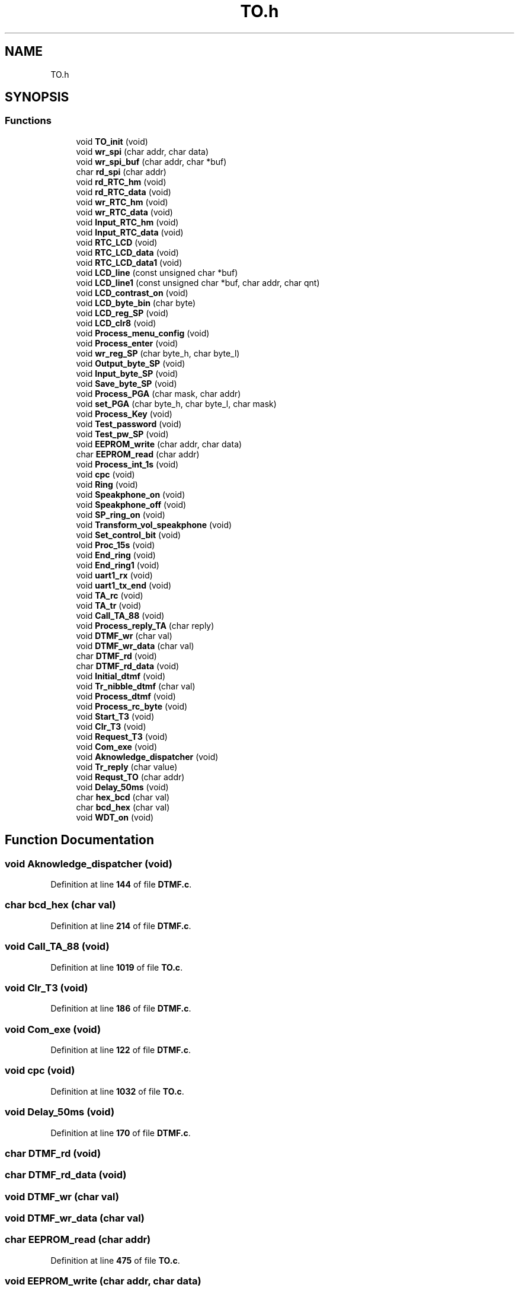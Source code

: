 .TH "TO.h" 3 "Thu Jan 19 2023" "My Project" \" -*- nroff -*-
.ad l
.nh
.SH NAME
TO.h
.SH SYNOPSIS
.br
.PP
.SS "Functions"

.in +1c
.ti -1c
.RI "void \fBTO_init\fP (void)"
.br
.ti -1c
.RI "void \fBwr_spi\fP (char addr, char data)"
.br
.ti -1c
.RI "void \fBwr_spi_buf\fP (char addr, char *buf)"
.br
.ti -1c
.RI "char \fBrd_spi\fP (char addr)"
.br
.ti -1c
.RI "void \fBrd_RTC_hm\fP (void)"
.br
.ti -1c
.RI "void \fBrd_RTC_data\fP (void)"
.br
.ti -1c
.RI "void \fBwr_RTC_hm\fP (void)"
.br
.ti -1c
.RI "void \fBwr_RTC_data\fP (void)"
.br
.ti -1c
.RI "void \fBInput_RTC_hm\fP (void)"
.br
.ti -1c
.RI "void \fBInput_RTC_data\fP (void)"
.br
.ti -1c
.RI "void \fBRTC_LCD\fP (void)"
.br
.ti -1c
.RI "void \fBRTC_LCD_data\fP (void)"
.br
.ti -1c
.RI "void \fBRTC_LCD_data1\fP (void)"
.br
.ti -1c
.RI "void \fBLCD_line\fP (const unsigned char *buf)"
.br
.ti -1c
.RI "void \fBLCD_line1\fP (const unsigned char *buf, char addr, char qnt)"
.br
.ti -1c
.RI "void \fBLCD_contrast_on\fP (void)"
.br
.ti -1c
.RI "void \fBLCD_byte_bin\fP (char byte)"
.br
.ti -1c
.RI "void \fBLCD_reg_SP\fP (void)"
.br
.ti -1c
.RI "void \fBLCD_clr8\fP (void)"
.br
.ti -1c
.RI "void \fBProcess_menu_config\fP (void)"
.br
.ti -1c
.RI "void \fBProcess_enter\fP (void)"
.br
.ti -1c
.RI "void \fBwr_reg_SP\fP (char byte_h, char byte_l)"
.br
.ti -1c
.RI "void \fBOutput_byte_SP\fP (void)"
.br
.ti -1c
.RI "void \fBInput_byte_SP\fP (void)"
.br
.ti -1c
.RI "void \fBSave_byte_SP\fP (void)"
.br
.ti -1c
.RI "void \fBProcess_PGA\fP (char mask, char addr)"
.br
.ti -1c
.RI "void \fBset_PGA\fP (char byte_h, char byte_l, char mask)"
.br
.ti -1c
.RI "void \fBProcess_Key\fP (void)"
.br
.ti -1c
.RI "void \fBTest_password\fP (void)"
.br
.ti -1c
.RI "void \fBTest_pw_SP\fP (void)"
.br
.ti -1c
.RI "void \fBEEPROM_write\fP (char addr, char data)"
.br
.ti -1c
.RI "char \fBEEPROM_read\fP (char addr)"
.br
.ti -1c
.RI "void \fBProcess_int_1s\fP (void)"
.br
.ti -1c
.RI "void \fBcpc\fP (void)"
.br
.ti -1c
.RI "void \fBRing\fP (void)"
.br
.ti -1c
.RI "void \fBSpeakphone_on\fP (void)"
.br
.ti -1c
.RI "void \fBSpeakphone_off\fP (void)"
.br
.ti -1c
.RI "void \fBSP_ring_on\fP (void)"
.br
.ti -1c
.RI "void \fBTransform_vol_speakphone\fP (void)"
.br
.ti -1c
.RI "void \fBSet_control_bit\fP (void)"
.br
.ti -1c
.RI "void \fBProc_15s\fP (void)"
.br
.ti -1c
.RI "void \fBEnd_ring\fP (void)"
.br
.ti -1c
.RI "void \fBEnd_ring1\fP (void)"
.br
.ti -1c
.RI "void \fBuart1_rx\fP (void)"
.br
.ti -1c
.RI "void \fBuart1_tx_end\fP (void)"
.br
.ti -1c
.RI "void \fBTA_rc\fP (void)"
.br
.ti -1c
.RI "void \fBTA_tr\fP (void)"
.br
.ti -1c
.RI "void \fBCall_TA_88\fP (void)"
.br
.ti -1c
.RI "void \fBProcess_reply_TA\fP (char reply)"
.br
.ti -1c
.RI "void \fBDTMF_wr\fP (char val)"
.br
.ti -1c
.RI "void \fBDTMF_wr_data\fP (char val)"
.br
.ti -1c
.RI "char \fBDTMF_rd\fP (void)"
.br
.ti -1c
.RI "char \fBDTMF_rd_data\fP (void)"
.br
.ti -1c
.RI "void \fBInitial_dtmf\fP (void)"
.br
.ti -1c
.RI "void \fBTr_nibble_dtmf\fP (char val)"
.br
.ti -1c
.RI "void \fBProcess_dtmf\fP (void)"
.br
.ti -1c
.RI "void \fBProcess_rc_byte\fP (void)"
.br
.ti -1c
.RI "void \fBStart_T3\fP (void)"
.br
.ti -1c
.RI "void \fBClr_T3\fP (void)"
.br
.ti -1c
.RI "void \fBRequest_T3\fP (void)"
.br
.ti -1c
.RI "void \fBCom_exe\fP (void)"
.br
.ti -1c
.RI "void \fBAknowledge_dispatcher\fP (void)"
.br
.ti -1c
.RI "void \fBTr_reply\fP (char value)"
.br
.ti -1c
.RI "void \fBRequst_TO\fP (char addr)"
.br
.ti -1c
.RI "void \fBDelay_50ms\fP (void)"
.br
.ti -1c
.RI "char \fBhex_bcd\fP (char val)"
.br
.ti -1c
.RI "char \fBbcd_hex\fP (char val)"
.br
.ti -1c
.RI "void \fBWDT_on\fP (void)"
.br
.in -1c
.SH "Function Documentation"
.PP 
.SS "void Aknowledge_dispatcher (void)"

.PP
Definition at line \fB144\fP of file \fBDTMF\&.c\fP\&.
.SS "char bcd_hex (char val)"

.PP
Definition at line \fB214\fP of file \fBDTMF\&.c\fP\&.
.SS "void Call_TA_88 (void)"

.PP
Definition at line \fB1019\fP of file \fBTO\&.c\fP\&.
.SS "void Clr_T3 (void)"

.PP
Definition at line \fB186\fP of file \fBDTMF\&.c\fP\&.
.SS "void Com_exe (void)"

.PP
Definition at line \fB122\fP of file \fBDTMF\&.c\fP\&.
.SS "void cpc (void)"

.PP
Definition at line \fB1032\fP of file \fBTO\&.c\fP\&.
.SS "void Delay_50ms (void)"

.PP
Definition at line \fB170\fP of file \fBDTMF\&.c\fP\&.
.SS "char DTMF_rd (void)"

.SS "char DTMF_rd_data (void)"

.SS "void DTMF_wr (char val)"

.SS "void DTMF_wr_data (char val)"

.SS "char EEPROM_read (char addr)"

.PP
Definition at line \fB475\fP of file \fBTO\&.c\fP\&.
.SS "void EEPROM_write (char addr, char data)"

.PP
Definition at line \fB460\fP of file \fBTO\&.c\fP\&.
.SS "void End_ring (void)"

.PP
Definition at line \fB579\fP of file \fBTO\&.c\fP\&.
.SS "void End_ring1 (void)"

.PP
Definition at line \fB611\fP of file \fBTO\&.c\fP\&.
.SS "char hex_bcd (char val)"

.PP
Definition at line \fB219\fP of file \fBDTMF\&.c\fP\&.
.SS "void Initial_dtmf (void)"

.PP
Definition at line \fB21\fP of file \fBDTMF\&.c\fP\&.
.SS "void Input_byte_SP (void)"

.PP
Definition at line \fB939\fP of file \fBTO\&.c\fP\&.
.SS "void Input_RTC_data (void)"

.SS "void Input_RTC_hm (void)"

.PP
Definition at line \fB483\fP of file \fBTO\&.c\fP\&.
.SS "void LCD_byte_bin (char byte)"

.PP
Definition at line \fB912\fP of file \fBTO\&.c\fP\&.
.SS "void LCD_clr8 (void)"

.PP
Definition at line \fB347\fP of file \fBDTMF\&.c\fP\&.
.SS "void LCD_contrast_on (void)"

.SS "void LCD_line (const unsigned char * buf)"

.PP
Definition at line \fB702\fP of file \fBTO\&.c\fP\&.
.SS "void LCD_line1 (const unsigned char * buf, char addr, char qnt)"

.PP
Definition at line \fB716\fP of file \fBTO\&.c\fP\&.
.SS "void LCD_reg_SP (void)"

.PP
Definition at line \fB1000\fP of file \fBTO\&.c\fP\&.
.SS "void Output_byte_SP (void)"

.PP
Definition at line \fB898\fP of file \fBTO\&.c\fP\&.
.SS "void Proc_15s (void)"

.PP
Definition at line \fB562\fP of file \fBTO\&.c\fP\&.
.SS "void Process_dtmf (void)"

.PP
Definition at line \fB39\fP of file \fBDTMF\&.c\fP\&.
.SS "void Process_enter (void)"

.PP
Definition at line \fB729\fP of file \fBTO\&.c\fP\&.
.SS "void Process_int_1s (void)"

.PP
Definition at line \fB515\fP of file \fBTO\&.c\fP\&.
.SS "void Process_Key (void)"

.PP
Definition at line \fB217\fP of file \fBTO\&.c\fP\&.
.SS "void Process_menu_config (void)"

.PP
Definition at line \fB821\fP of file \fBTO\&.c\fP\&.
.SS "void Process_PGA (char mask, char addr)"

.PP
Definition at line \fB879\fP of file \fBTO\&.c\fP\&.
.SS "void Process_rc_byte (void)"

.PP
Definition at line \fB225\fP of file \fBDTMF\&.c\fP\&.
.SS "void Process_reply_TA (char reply)"

.PP
Definition at line \fB291\fP of file \fBDTMF\&.c\fP\&.
.SS "void rd_RTC_data (void)"

.PP
Definition at line \fB143\fP of file \fBTO\&.c\fP\&.
.SS "void rd_RTC_hm (void)"

.PP
Definition at line \fB137\fP of file \fBTO\&.c\fP\&.
.SS "char rd_spi (char addr)"

.PP
Definition at line \fB113\fP of file \fBTO\&.c\fP\&.
.SS "void Request_T3 (void)"

.PP
Definition at line \fB206\fP of file \fBDTMF\&.c\fP\&.
.SS "void Requst_TO (char addr)"

.PP
Definition at line \fB161\fP of file \fBDTMF\&.c\fP\&.
.SS "void Ring (void)"

.PP
Definition at line \fB623\fP of file \fBTO\&.c\fP\&.
.SS "void RTC_LCD (void)"

.PP
Definition at line \fB163\fP of file \fBTO\&.c\fP\&.
.SS "void RTC_LCD_data (void)"

.SS "void RTC_LCD_data1 (void)"

.SS "void Save_byte_SP (void)"

.PP
Definition at line \fB925\fP of file \fBTO\&.c\fP\&.
.SS "void Set_control_bit (void)"

.SS "void set_PGA (char byte_h, char byte_l, char mask)"

.PP
Definition at line \fB194\fP of file \fBTO\&.c\fP\&.
.SS "void SP_ring_on (void)"

.PP
Definition at line \fB692\fP of file \fBTO\&.c\fP\&.
.SS "void Speakphone_off (void)"

.PP
Definition at line \fB681\fP of file \fBTO\&.c\fP\&.
.SS "void Speakphone_on (void)"

.PP
Definition at line \fB648\fP of file \fBTO\&.c\fP\&.
.SS "void Start_T3 (void)"

.PP
Definition at line \fB180\fP of file \fBDTMF\&.c\fP\&.
.SS "void TA_rc (void)"

.PP
Definition at line \fB261\fP of file \fBDTMF\&.c\fP\&.
.SS "void TA_tr (void)"

.PP
Definition at line \fB245\fP of file \fBDTMF\&.c\fP\&.
.SS "void Test_password (void)"

.PP
Definition at line \fB406\fP of file \fBTO\&.c\fP\&.
.SS "void Test_pw_SP (void)"

.PP
Definition at line \fB431\fP of file \fBTO\&.c\fP\&.
.SS "void TO_init (void)"

.PP
Definition at line \fB48\fP of file \fBTO_Init\&.c\fP\&.
.SS "void Tr_nibble_dtmf (char val)"

.PP
Definition at line \fB33\fP of file \fBDTMF\&.c\fP\&.
.SS "void Tr_reply (char value)"

.PP
Definition at line \fB155\fP of file \fBDTMF\&.c\fP\&.
.SS "void Transform_vol_speakphone (void)"

.SS "void uart1_rx (void)"

.PP
Definition at line \fB48\fP of file \fBIsr\&.c\fP\&.
.SS "void uart1_tx_end (void)"

.PP
Definition at line \fB52\fP of file \fBIsr\&.c\fP\&.
.SS "void WDT_on (void)"

.PP
Definition at line \fB1010\fP of file \fBTO\&.c\fP\&.
.SS "void wr_reg_SP (char byte_h, char byte_l)"

.PP
Definition at line \fB174\fP of file \fBTO\&.c\fP\&.
.SS "void wr_RTC_data (void)"

.PP
Definition at line \fB156\fP of file \fBTO\&.c\fP\&.
.SS "void wr_RTC_hm (void)"

.PP
Definition at line \fB150\fP of file \fBTO\&.c\fP\&.
.SS "void wr_spi (char addr, char data)"

.PP
Definition at line \fB79\fP of file \fBTO\&.c\fP\&.
.SS "void wr_spi_buf (char addr, char * buf)"

.PP
Definition at line \fB96\fP of file \fBTO\&.c\fP\&.
.SH "Author"
.PP 
Generated automatically by Doxygen for My Project from the source code\&.

